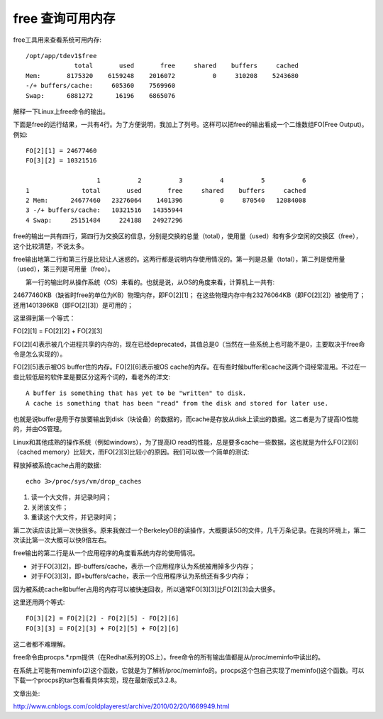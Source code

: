 .. _free:

free 查询可用内存
-------------------
free工具用来查看系统可用内存::

    /opt/app/tdev1$free
                 total       used       free     shared    buffers     cached
    Mem:       8175320    6159248    2016072          0     310208    5243680
    -/+ buffers/cache:     605360    7569960
    Swap:      6881272      16196    6865076

解释一下Linux上free命令的输出。

下面是free的运行结果，一共有4行。为了方便说明，我加上了列号。这样可以把free的输出看成一个二维数组FO(Free Output)。例如::

    FO[2][1] = 24677460
    FO[3][2] = 10321516  

                       1          2          3          4          5          6
    1              total       used       free     shared    buffers     cached
    2 Mem:      24677460   23276064    1401396          0     870540   12084008
    3 -/+ buffers/cache:   10321516   14355944
    4 Swap:     25151484     224188   24927296

free的输出一共有四行，第四行为交换区的信息，分别是交换的总量（total），使用量（used）和有多少空闲的交换区（free），这个比较清楚，不说太多。

free输出地第二行和第三行是比较让人迷惑的。这两行都是说明内存使用情况的。第一列是总量（total），第二列是使用量（used），第三列是可用量（free）。

　　第一行的输出时从操作系统（OS）来看的。也就是说，从OS的角度来看，计算机上一共有:

24677460KB（缺省时free的单位为KB）物理内存，即FO[2][1]；
在这些物理内存中有23276064KB（即FO[2][2]）被使用了；
还用1401396KB（即FO[2][3]）是可用的；

这里得到第一个等式：

FO[2][1] = FO[2][2] + FO[2][3]

FO[2][4]表示被几个进程共享的内存的，现在已经deprecated，其值总是0（当然在一些系统上也可能不是0，主要取决于free命令是怎么实现的）。

FO[2][5]表示被OS buffer住的内存。FO[2][6]表示被OS cache的内存。在有些时候buffer和cache这两个词经常混用。不过在一些比较低层的软件里是要区分这两个词的，看老外的洋文::

    A buffer is something that has yet to be "written" to disk. 
    A cache is something that has been "read" from the disk and stored for later use.

也就是说buffer是用于存放要输出到disk（块设备）的数据的，而cache是存放从disk上读出的数据。这二者是为了提高IO性能的，并由OS管理。

Linux和其他成熟的操作系统（例如windows），为了提高IO read的性能，总是要多cache一些数据，这也就是为什么FO[2][6]（cached memory）比较大，而FO[2][3]比较小的原因。我们可以做一个简单的测试:

释放掉被系统cache占用的数据::

    echo 3>/proc/sys/vm/drop_caches
 

1. 读一个大文件，并记录时间；
2. 关闭该文件；
3. 重读这个大文件，并记录时间；

第二次读应该比第一次快很多。原来我做过一个BerkeleyDB的读操作，大概要读5G的文件，几千万条记录。在我的环境上，第二次读比第一次大概可以快9倍左右。

free输出的第二行是从一个应用程序的角度看系统内存的使用情况。

- 对于FO[3][2]，即-buffers/cache，表示一个应用程序认为系统被用掉多少内存；
- 对于FO[3][3]，即+buffers/cache，表示一个应用程序认为系统还有多少内存；

因为被系统cache和buffer占用的内存可以被快速回收，所以通常FO[3][3]比FO[2][3]会大很多。

这里还用两个等式::

    FO[3][2] = FO[2][2] - FO[2][5] - FO[2][6]
    FO[3][3] = FO[2][3] + FO[2][5] + FO[2][6]

这二者都不难理解。

free命令由procps.*.rpm提供（在Redhat系列的OS上）。free命令的所有输出值都是从/proc/meminfo中读出的。

在系统上可能有meminfo(2)这个函数，它就是为了解析/proc/meminfo的。procps这个包自己实现了meminfo()这个函数。可以下载一个procps的tar包看看具体实现，现在最新版式3.2.8。


文章出处:

http://www.cnblogs.com/coldplayerest/archive/2010/02/20/1669949.html
